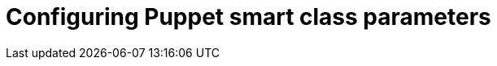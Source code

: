 :_mod-docs-content-type: CONCEPT

[id="Configuring_Puppet_Smart_Class_Parameters_{context}"]
= Configuring Puppet smart class parameters
